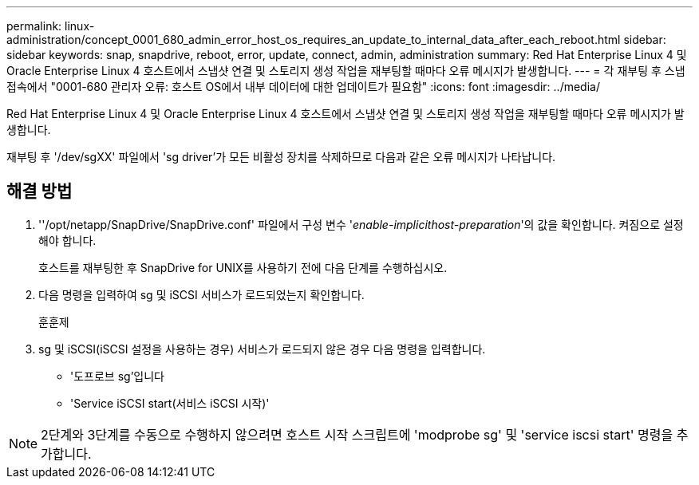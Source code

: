 ---
permalink: linux-administration/concept_0001_680_admin_error_host_os_requires_an_update_to_internal_data_after_each_reboot.html 
sidebar: sidebar 
keywords: snap, snapdrive, reboot, error, update, connect, admin, administration 
summary: Red Hat Enterprise Linux 4 및 Oracle Enterprise Linux 4 호스트에서 스냅샷 연결 및 스토리지 생성 작업을 재부팅할 때마다 오류 메시지가 발생합니다. 
---
= 각 재부팅 후 스냅 접속에서 "0001-680 관리자 오류: 호스트 OS에서 내부 데이터에 대한 업데이트가 필요함"
:icons: font
:imagesdir: ../media/


[role="lead"]
Red Hat Enterprise Linux 4 및 Oracle Enterprise Linux 4 호스트에서 스냅샷 연결 및 스토리지 생성 작업을 재부팅할 때마다 오류 메시지가 발생합니다.

재부팅 후 '/dev/sgXX' 파일에서 'sg driver'가 모든 비활성 장치를 삭제하므로 다음과 같은 오류 메시지가 나타납니다.



== 해결 방법

. ''/opt/netapp/SnapDrive/SnapDrive.conf' 파일에서 구성 변수 '_enable-implicithost-preparation_'의 값을 확인합니다. 켜짐으로 설정해야 합니다.
+
호스트를 재부팅한 후 SnapDrive for UNIX를 사용하기 전에 다음 단계를 수행하십시오.

. 다음 명령을 입력하여 sg 및 iSCSI 서비스가 로드되었는지 확인합니다.
+
훈훈제

. sg 및 iSCSI(iSCSI 설정을 사용하는 경우) 서비스가 로드되지 않은 경우 다음 명령을 입력합니다.
+
** '도프로브 sg'입니다
** 'Service iSCSI start(서비스 iSCSI 시작)'





NOTE: 2단계와 3단계를 수동으로 수행하지 않으려면 호스트 시작 스크립트에 'modprobe sg' 및 'service iscsi start' 명령을 추가합니다.
